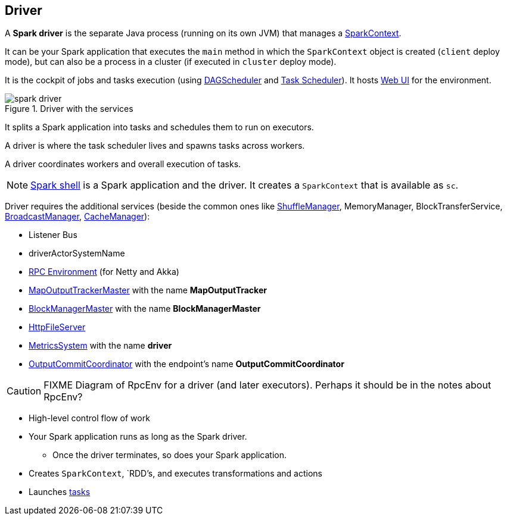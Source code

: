 == Driver

A *Spark driver* is the separate Java process (running on its own JVM) that manages a link:spark-sparkcontext.adoc[SparkContext].

It can be your Spark application that executes the `main` method in which the `SparkContext` object is created (`client` deploy mode), but can also be a process in a cluster (if executed in `cluster` deploy mode).

It is the cockpit of jobs and tasks execution (using link:spark-dagscheduler.adoc[DAGScheduler] and link:spark-taskscheduler.adoc[Task Scheduler]). It hosts link:spark-webui.adoc[Web UI] for the environment.

.Driver with the services
image::images/spark-driver.png[align="center"]

It splits a Spark application into tasks and schedules them to run on executors.

A driver is where the task scheduler lives and spawns tasks across workers.

A driver coordinates workers and overall execution of tasks.

NOTE: link:spark-shell.adoc[Spark shell] is a Spark application and the driver. It creates a `SparkContext` that is available as `sc`.

Driver requires the additional services (beside the common ones like link:spark-shuffle-manager.adoc[ShuffleManager], MemoryManager, BlockTransferService, link:spark-service-broadcastmanager.adoc[BroadcastManager], link:spark-cachemanager.adoc[CacheManager]):

* Listener Bus
* driverActorSystemName
* link:spark-rpc.adoc[RPC Environment] (for Netty and Akka)
* link:spark-service-mapoutputtracker.adoc#MapOutputTrackerMaster[MapOutputTrackerMaster] with the name *MapOutputTracker*
* link:spark-blockmanager.adoc#BlockManagerMaster[BlockManagerMaster] with the name *BlockManagerMaster*
* link:spark-http-file-server.adoc[HttpFileServer]
* link:spark-metrics.adoc[MetricsSystem] with the name *driver*
* link:spark-service-outputcommitcoordinator.adoc[OutputCommitCoordinator] with the endpoint's name *OutputCommitCoordinator*

CAUTION: FIXME Diagram of RpcEnv for a driver (and later executors). Perhaps it should be in the notes about RpcEnv?

* High-level control flow of work
* Your Spark application runs as long as the Spark driver.
** Once the driver terminates, so does your Spark application.
* Creates `SparkContext`, `RDD`'s, and executes transformations and actions
* Launches link:spark-taskscheduler-tasks.adoc[tasks]
